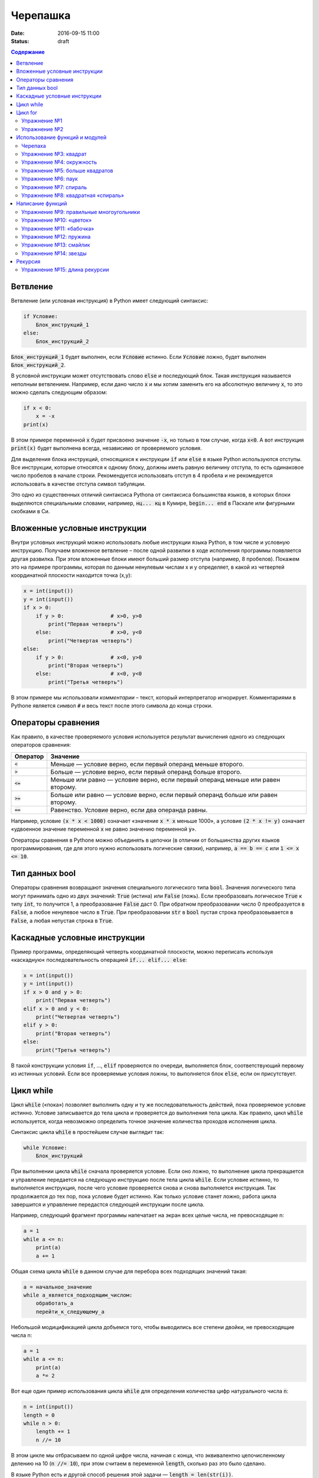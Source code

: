Черепашка
#########

:date: 2016-09-15 11:00
:status: draft

.. default-role:: code
.. contents:: Содержание

Ветвление
=========

Ветвление (или условная инструкция) в Python имеет следующий синтаксис:

.. code-block:: python

   if Условие:
       Блок_инструкций_1
   else:
       Блок_инструкций_2

`Блок_инструкций_1` будет выполнен, если `Условие` истинно.  Если `Условие` ложно, будет выполнен `Блок_инструкций_2`.

В условной инструкции может отсутствовать слово `else` и последующий блок. Такая инструкция называется неполным
ветвлением.  Например, если дано число `x` и мы хотим заменить его на абсолютную величину `x`, то это можно сделать
следующим образом:

.. code-block:: python

   if x < 0:
       x = -x
   print(x)

В этом примере переменной `x` будет присвоено значение `-x`, но только в том случае, когда `x<0`. А вот инструкция
`print(x)` будет выполнена всегда, независимо от проверяемого условия.

Для выделения блока инструкций, относящихся к инструкции `if` или `else` в  языке Python используются отступы. Все
инструкции, которые относятся к одному блоку, должны иметь равную величину отступа, то есть одинаковое число пробелов в
начале строки. Рекомендуется использовать отступ в 4 пробела и не рекомедуется использовать в качестве отступа символ
табуляции.

Это одно из существенных отличий синтаксиса Pythonа от синтаксиса большинства языков, в которых блоки выделяются
специальными словами, например, `нц... кц` в Кумире, `begin... end` в Паскале или фигурными скобками в Си.

Вложенные условные инструкции
=============================

Внутри условных инструкций можно использовать любые инструкции языка Python, в том числе и условную инструкцию. Получаем
вложенное ветвление – после одной развилки в ходе исполнения программы появляется другая развилка.  При этом вложенные
блоки имеют больший размер отступа (например, 8 пробелов). Покажем это на примере программы, которая по данным ненулевым
числам x и y определяет, в какой из четвертей координатной плоскости находится точка (x,y):

.. code-block:: python

   x = int(input())
   y = int(input())
   if x > 0:
       if y > 0:               # x>0, y>0
           print("Первая четверть")
       else:                   # x>0, y<0
           print("Четвертая четверть")
   else:
       if y > 0:               # x<0, y>0
           print("Вторая четверть")
       else:                   # x<0, y<0
           print("Третья четверть")

В этом примере мы использовали *комментарии* – текст, который интерпретатор игнорирует.  Комментариями в Pythonе
является символ `#` и весь текст после этого символа до конца строки.


Операторы сравнения
===================

Как правило, в качестве проверяемого условия используется результат вычисления одного из следующих операторов сравнения:

+----------+---------------------------------------------------------------------------------+
| Оператор | Значение                                                                        |
+==========+=================================================================================+
| `<`      | Меньше — условие верно, если первый операнд меньше второго.                     |
+----------+---------------------------------------------------------------------------------+
| `>`      | Больше — условие верно, если первый операнд больше второго.                     |
+----------+---------------------------------------------------------------------------------+
| `<=`     | Меньше или равно — условие верно, если первый операнд меньше или равен второму. |
+----------+---------------------------------------------------------------------------------+
| `>=`     | Больше или равно — условие верно, если первый операнд больше или равен второму. |
+----------+---------------------------------------------------------------------------------+
| `==`     | Равенство. Условие верно, если два операнда равны.                              |
+----------+---------------------------------------------------------------------------------+

Например, условие `(x * x < 1000)` означает «значение `x * x` меньше 1000», а условие `(2 * x != y)` означает «удвоенное
значение переменной `x` не равно значению переменной `y`».


Операторы сравнения в Pythonе можно объединять в цепочки (в отличии от большинства других языков программирования, где
для этого нужно использовать логические связки), например, `a == b == c` или `1 <= x <= 10`.

Тип данных bool
===============

Операторы сравнения возвращают значения специального логического типа `bool`. Значения логического типа могут принимать
одно из двух значений: `True` (истина) или `False` (ложь). Если преобразовать логическое `True` к типу `int`, то
получится 1, а преобразование `False` даст 0. При обратном преобразовании число 0 преобразуется в `False`, а любое
ненулевое число в `True`. При преобразовании `str` в `bool` пустая строка преобразовывается в `False`, а любая непустая
строка в `True`.

Каскадные условные инструкции
=============================


Пример программы, определяющий четверть координатной плоскости, можно переписать используя «каскадную«
последовательность операцией `if... elif... else`:

.. code-block:: python

   x = int(input())
   y = int(input())
   if x > 0 and y > 0:
       print("Первая четверть")
   elif x > 0 and y < 0:
       print("Четвертая четверть")
   elif y > 0:
       print("Вторая четверть")
   else:
       print("Третья четверть")

В такой конструкции условия `if`, ..., `elif` проверяются по очереди, выполняется блок, соответствующий первому из
истинных условий. Если все проверяемые условия ложны, то выполняется блок `else`, если он присутствует.

Цикл while
==========


Цикл `while` («пока») позволяет выполнить одну и ту же последовательность действий, пока проверяемое условие истинно.
Условие записывается до тела цикла и проверяется до выполнения тела цикла. Как правило, цикл `while` используется, когда
невозможно определить точное значение количества проходов исполнения цикла.

Синтаксис цикла `while` в простейшем случае выглядит так:

.. code-block:: python

   while Условие:
       Блок_инструкций

При выполнении цикла `while` сначала проверяется условие. Если оно ложно, то  выполнение цикла прекращается и управление
передается на следующую инструкцию после тела цикла `while`. Если условие истинно, то выполняется инструкция, после чего
условие проверяется снова и снова выполняется инструкция. Так продолжается до тех пор, пока условие будет истинно. Как
только условие станет ложно, работа цикла завершится и управление передастся следующей инструкции после цикла.

Например, следующий фрагмент программы напечатает на экран всех целые числа, не превосходящие n:

.. code-block:: python

   a = 1
   while a <= n:
       print(a)
       a += 1

Общая схема цикла `while` в данном случае для перебора всех подходящих значений такая:

.. code-block:: python

   a = начальное_значение
   while а_является_подходящим_числом:
       обработать_a
       перейти_к_следующему_a

Небольшой модицификацией цикла добъемся того, чтобы выводились все степени двойки, не превосходящие числа n:

.. code-block:: python

   a = 1
   while a <= n:
       print(a)
       a *= 2

Вот еще один пример использования цикла `while` для определения количества цифр натурального числа `n`:

.. code-block:: python

   n = int(input())
   length = 0
   while n > 0:
       length += 1
       n //= 10

В этом цикле мы отбрасываем по одной цифре числа, начиная с конца, что эквивалентно целочисленному делению на 10 (`n //=
10`), при этом считаем в переменной `length`, сколько раз это было сделано.

В языке Python есть и другой способ решения этой задачи — `length = len(str(i))`.

Цикл for
========

Помимо рассмотренного ранее цикла `while` в языке Python существует ещё одна конструкция, позволяющая выполнять циклы —
конструкция `for X in Y`. Обычно эта конструкция используется для обработки списков, которые будут рассмотрены на
последующих занятиях. Сейчас же достаточно будет сказать, что цикл `for` может быть использован как более краткая
альтернатива циклу `while`.

Для последовательного перебора целых чисел из диапазона `[0; n)` можно использовать цикл `for`:

.. code-block:: python

   for i in range(10):
      print(i)

Этот код по выполняемым действиям полностью соответствуют циклу `while`:

.. code-block:: python

   i = 0
   while i < 10:
     print(i)
     i += 1

Можно задавать начальные и конечные значения для переменной цикла, а также шаг:

.. code-block:: python

   for i in range(20, 10, -2):
     print(i)

Аналогичный цикл `while`

.. code-block:: python

   i = 20
   while i > 10:
     print(i)
     i -= 2

Упражнение №1
-------------

Для каждого положительного числа, меньшего `n`, напечатайте `odd`, если число является нечётным, и `even`, если оно
является чётным. Пример:

+------+--------+
| Ввод | Вывод  |
+======+========+
| 7    | 1 odd  |
+------+--------+
|      | 2 even |
+------+--------+
|      | 3 odd  |
+------+--------+
|      | 4 even |
+------+--------+
|      | 5 odd  |
+------+--------+
|      | 6 even |
+------+--------+

Упражнение №2
-------------


Напишите программу, которая выводит на экран числа от 1 до 100. При этом вместо чисел, кратных трем, программа должна
выводить слово «Fizz», а вместо чисел, кратных пяти — слово «Buzz». Если число кратно и 3, и 5, то программа должна
выводить слово «FizzBuzz».

+-------+
| Вывод |
+=======+
| 1     |
+-------+
| 2     |
+-------+
| Fizz  |
+-------+
| 4     |
+-------+
| Buzz  |
+-------+
| ...   |
+-------+

Использование функций и модулей
===============================

Зачастую при написании программ приходится иметь дело с многократным выполнением однотипных операций. Для того, чтобы
избежать дублирования кода (см. DRY_), вводится понятие **функции** — готового для переиспользования блока кода. С
некоторыми функциями мы уже знакомы, например, с `print` и `input`. При этом многие функции являются весьма полезными при
использовании не только внутри одной программы, но и могут существенно облегчить разработку целого ряда других программ.
Поэтому возникает следующий закономерный вопрос — как структурировать функции, используемые в одной программе, так, чтобы
их потом можно было использовать в другой? Для решения этого вопроса Python, как и многие другие современные языки,
предлагает простое решение — **модули**. Модуль — это набор функций и переменных (на самом деле всё несколько сложнее,
но на данном этапе подобные тонкости нас не интересуют).

.. _DRY: https://wikipedia.org/ru/Don%E2%80%99t_repeat_yourself

Подключение модуля осуществляется при помощи зарезервированного слова `import`, после чего можно использовать функции,
объявленные внутри подключенного модуля:

.. code-block:: pycon

   >>> import math
   >>> math.pi
   3.141592653589793
   >>> math.sin(math.pi/2)
   1.0
   >>> math.cos(0)
   1.0

В данном примере используется модуль `math` стандартной библиотеки языка Python для вычисления синуса и косинуса.
Обратите внимание, что при использовании функций, объявленных в модуле, требуется вызывать функцию, указывая название
модуля, т.е. `название_модуля.название_функции`.

Отличительной особенностью языка Python является очень богатая стандартная библиотека. Поэтому зачастую можно услышать,
что Python поставляется вместе с батарейками («batteries included»). Полный список «батареек» можно посмотреть в
официальной документации_.

.. _документации: https://docs.python.org/3/py-modindex.html

Черепаха
--------

Стандартная библиотека Python содержит модуль `turtle`, предназначенный для обучения программированию. Этот модуль
содержит набор_ функций, позволяющих управлять черепахой. Черепаха умеет выполнять небольшой набор команд, а именно:

.. _набор: https://docs.python.org/3/library/turtle.html#methods-of-rawturtle-turtle-and-corresponding-functions

+-------------+--------------------------------------------+
| Команда     | Значение                                   |
+=============+============================================+
| forward(X)  | Пройти вперёд X пикселей                   |
+-------------+--------------------------------------------+
| backward(X) | Пройти назад X пикселей                    |
+-------------+--------------------------------------------+
| left(X)     | Повернуться налево на X градусов           |
+-------------+--------------------------------------------+
| right(X)    | Повернуться направо на X градусов          |
+-------------+--------------------------------------------+
| penup()     | Не оставлять след при движении             |
+-------------+--------------------------------------------+
| pendown()   | Оставлять след при движении                |
+-------------+--------------------------------------------+
| shape(X)    | Изменить значок черепахи (“arrow”,         |
|             | “turtle”, “circle”, “square”, “triangle”,  |
|             | “classic”)                                 |
+-------------+--------------------------------------------+
|stamp()      | Нарисовать копию черепахи в текущем месте  |
+-------------+--------------------------------------------+
|color()      | Установить цвет                            |
+-------------+--------------------------------------------+
|begin_fill() | Необходимо вызвать перед рисованием фигуры,|
|             | которую надо закрасить                     |
+-------------+--------------------------------------------+
|end_fill()   | Вызвать после окончания рисования фигуры   |
+-------------+--------------------------------------------+
|width()      | Установить толщину линии                   |
+-------------+--------------------------------------------+
|goto(x, y)   | Переместить черепашку в точку (x, y)       |
+-------------+--------------------------------------------+

Например, следующая программа рисует букву `S`:

.. code-block:: python

   import turtle

   turtle.shape('turtle')
   turtle.forward(50)
   turtle.left(90)
   turtle.forward(50)
   turtle.left(90)
   turtle.forward(50)
   turtle.right(90)
   turtle.forward(50)
   turtle.right(90)
   turtle.forward(50)

.. image:: {filename}/images/lab3/example.gif

Упражнение №3: квадрат
----------------------

Нарисуйте квадрат. Пример:

.. image:: {filename}/images/lab3/rectangle.gif

Упражнение №4: окружность
-------------------------

Нарисуйте окружность. Воспользуйтесь тем фактом, что правильный многоугольник с большим числом сторон  будет выглядеть
как окружность. Пример:

.. image:: {filename}/images/lab3/circle.gif

Упражнение №5: больше квадратов
-------------------------------

Нарисуйте 10 вложенных квадратов.

.. image:: {filename}/images/lab3/nested_rectangles.gif

Упражнение №6: паук
-------------------

Нарисуйте паука с n лапами. Пример n = 12:

.. image:: {filename}/images/lab3/spider.gif

Упражнение №7: спираль
----------------------

Нарисуйте спираль. См. теорию_. Пример:

.. _теорию: https://ru.wikipedia.org/wiki/%D0%90%D1%80%D1%85%D0%B8%D0%BC%D0%B5%D0%B4%D0%BE%D0%B2%D0%B0_%D1%81%D0%BF%D0%B8%D1%80%D0%B0%D0%BB%D1%8C

.. image:: {filename}/images/lab3/spiral.gif

Упражнение №8: квадратная «спираль»
-----------------------------------

Нарисуйте «квадратную» спираль. Пример:

.. image:: {filename}/images/lab3/rect_spiral.gif

Написание функций
=================

Как было сказано раньше, функции — это своего рода готовые кирпичики, из которых строится программа. До этого момента мы
*использовали* стандартные функции (`print`, `input`, функции модуля `turtle`), теперь настало время *написать* функцию:

.. code-block:: pycon

   >>> def hello(name):
   ...     print('Hello, ', name, '!')
   ...
   >>> hello('world')
   Hello,  world!

Это простейший пример функции, которая принимает в качестве **параметра** имя, а затем выводит на экран сообщение
`Hello, <имя>`. Как видно из примера, функции в языке Python описываются при помощи ключевого слова `def`:

.. code-block:: python

   def Имя_функции(параметр_1, параметр_2, ...):
       Блок_операций

Так же, как и в случае циклов и условных операторов, **тело** функции выделяется при помощи отступов.

Вызов функции осуществляется по имени с указанием параметров:

.. code-block:: python

    hello('world')

Внутри функции можно использовать те же синтаксические конструкции, что и вне её — циклы, ветвления, можно даже
описывать новые функции. Естественно, внутри функции можно работать и с переменными.

Написанная ранее функция имеет особенность — она просто просто выводит текст на экран и не возвращает никакого
результата. Многие функции, напротив, занимаются вычислением какого-либо значения, а затем **возвращают** его тому, кто
эту функцию **вызвал**. В качестве примера можно рассмотреть функцию для сложения двух чисел:

.. code-block:: pycon

   >>> def sum(a, b):
   ...     return a + b
   ...
   >>> sum(1, 2)
   3
   >>> sum(5, -7)
   -2

Для возврата значения из функции используется оператор `return`: в качестве параметра указывается значение, которое
требуется вернуть.


Упражнение №9: правильные многоугольники
----------------------------------------

Нарисуйте 10 вложенных правильных многоугольников. Используйте функцию, рисующую правильный n-угольник. Формулы_ для
нахождения радиуса описанной окружности. Пример:

.. _Формулы: https://www.fxyz.ru/%D1%84%D0%BE%D1%80%D0%BC%D1%83%D0%BB%D1%8B_%D0%BF%D0%BE_%D0%B3%D0%B5%D0%BE%D0%BC%D0%B5%D1%82%D1%80%D0%B8%D0%B8/%D0%BF%D0%BB%D0%BE%D1%81%D0%BA%D0%B8%D0%B5_%D1%84%D0%B8%D0%B3%D1%83%D1%80%D1%8B/%D0%B2%D0%BF%D0%B8%D1%81%D0%B0%D0%BD%D0%BD%D1%8B%D0%B5_%D0%B8_%D0%BE%D0%BF%D0%B8%D1%81%D0%B0%D0%BD%D0%BD%D1%8B%D0%B5_%D0%BC%D0%BD%D0%BE%D0%B3%D0%BE%D1%83%D0%B3%D0%BE%D0%BB%D1%8C%D0%BD%D0%B8%D0%BA%D0%B8/%D1%80%D0%B0%D0%B4%D0%B8%D1%83%D1%81_%D0%BE%D0%BF%D0%B8%D1%81%D0%B0%D0%BD%D0%BD%D0%BE%D0%B9_%D0%BE%D0%BA%D1%80%D1%83%D0%B6%D0%BD%D0%BE%D1%81%D1%82%D0%B8/%D0%BF%D1%80%D0%B0%D0%B2%D0%B8%D0%BB%D1%8C%D0%BD%D0%BE%D0%B3%D0%BE_%D0%BC%D0%BD%D0%BE%D0%B3%D0%BE%D1%83%D0%B3%D0%BE%D0%BB%D1%8C%D0%BD%D0%B8%D0%BA%D0%B0/

.. image:: {filename}/images/lab3/regular_polygon.gif

Упражнение №10: «цветок»
------------------------

Нарисуйте «цветок» из окружностей. Используйте функцию, рисующую окружность. Пример:

.. image:: {filename}/images/lab3/flower.gif


Упражнение №11: «бабочка»
-------------------------

Нарисуйте «бабочку» из окружностей. Используйте функцию, рисующую окружность. Пример:

.. image:: {filename}/images/lab3/butterfly.gif

Упражнение №12: пружина
-----------------------

Нарисуйте пружину. Используйте функцию, рисующую дугу. Пример:

.. image:: {filename}/images/lab3/spring.gif


Упражнение №13: смайлик
-----------------------

Нарисуйте смайлик с помощью написанных функций рисования круга и дуги. Пример:

.. image:: {filename}/images/lab3/smile.gif

Упражнение №14: звезды
----------------------

Нарисуйте две звезды: одну с 5 вершинами, другую — с 11. Используйте функцию, рисующую звезду с n вершинами. Пример:

.. image:: {filename}/images/lab3/star5.gif
.. image:: {filename}/images/lab3/star11.gif

Рекурсия
========

Как мы видели раньше функции могут вызывать другие функции — это вполне обыденная ситуация. При этом функция может
вызывать саму себя. Такой тип вызова называется **рекурсивным**. Самый простой пример рекурсивного вызова функции —
вычисление факториала числа:

.. code-block:: pycon

   >>> def fac(n):
   ...        if n == 0:
   ...            return 1
   ...        else:
   ...            return n*fac(n-1)
   ...
   >>> fac(5)
   120

Конечно, эту программу можно переписать и без рекурсивных вызовов:

.. code-block:: pycon

   >>> def fac(n):
   ...     f = 1
   ...     x = 2
   ...     while x <= n:
   ...         f *= x
   ...         x += 1
   ...
   ...     return f
   ...
   >>> fac(5)
   120

Отличие этих двух программ кроется в подходе к их построению. Первая написана в **декларативном** стиле, то есть для
вычисления факториала используются его *свойства*, а именно `n! = n*(n-1)!` и `0!=1`. Второй же подход использует
**императивный** стиль: мы *явно описываем*, что *представляет из себя* факториал: `n! = 1*2*…*n`. В большинстве случаев
один и тот же алгорит может быть легко записан, как в рекурсивной форме, так и в нерекурсивной, но существует ряд задач,
для которых построение нерекурсивного алгоритма представляется весьма трудозатратным.

Количество вложенных рекурсивных вызовов называется **глубиной** рекурсии. В силу ограниченности вычислительных ресурсов
рекурсия в компьютерных программах не бывает бесконечной — программист должен явно следить за тем, чтоб глубина
рекурсивных вызовов не превышала заранее известного числа. Если программист об этом не позаботился (или же сделал это
некорректно), операционная система (или интерпретатор) аварийно завершит программу по исчерпанию доступых ресурсов.
Чтобы убедиться в этом, попробуйте вычислить `(-5)!` при помощи рассмотренного ранее примера рекурсивного алгоритма
вычисления факториала.

Модуль `sys` обеспечивает доступ к некоторым переменным и функциям, взаимодействующим с интерпретатором `python`
и операционной системой.

Упражнение №15: длина рекурсии
------------------------------

С помощью функции fac(n) определите текущую установленную глубину рекурсии и сравните ваш результат с возвращаемым
значением функции sys.getrecursionlimit()
